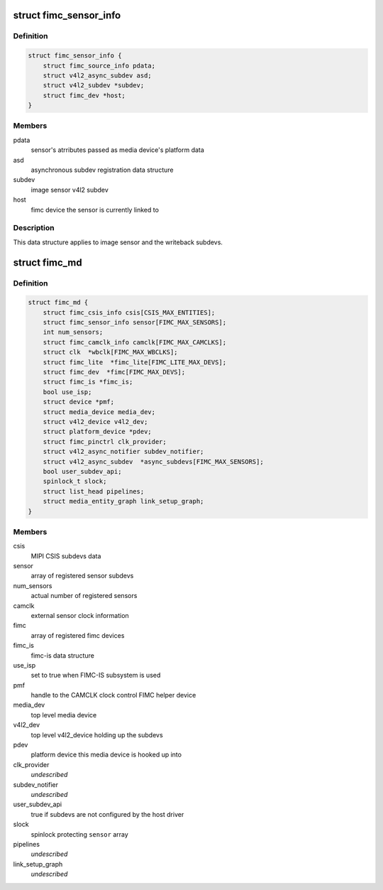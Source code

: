 .. -*- coding: utf-8; mode: rst -*-
.. src-file: drivers/media/platform/exynos4-is/media-dev.h

.. _`fimc_sensor_info`:

struct fimc_sensor_info
=======================

.. c:type:: struct fimc_sensor_info

    image data source subdev information

.. _`fimc_sensor_info.definition`:

Definition
----------

.. code-block:: c

    struct fimc_sensor_info {
        struct fimc_source_info pdata;
        struct v4l2_async_subdev asd;
        struct v4l2_subdev *subdev;
        struct fimc_dev *host;
    }

.. _`fimc_sensor_info.members`:

Members
-------

pdata
    sensor's atrributes passed as media device's platform data

asd
    asynchronous subdev registration data structure

subdev
    image sensor v4l2 subdev

host
    fimc device the sensor is currently linked to

.. _`fimc_sensor_info.description`:

Description
-----------

This data structure applies to image sensor and the writeback subdevs.

.. _`fimc_md`:

struct fimc_md
==============

.. c:type:: struct fimc_md

    fimc media device information

.. _`fimc_md.definition`:

Definition
----------

.. code-block:: c

    struct fimc_md {
        struct fimc_csis_info csis[CSIS_MAX_ENTITIES];
        struct fimc_sensor_info sensor[FIMC_MAX_SENSORS];
        int num_sensors;
        struct fimc_camclk_info camclk[FIMC_MAX_CAMCLKS];
        struct clk  *wbclk[FIMC_MAX_WBCLKS];
        struct fimc_lite  *fimc_lite[FIMC_LITE_MAX_DEVS];
        struct fimc_dev  *fimc[FIMC_MAX_DEVS];
        struct fimc_is *fimc_is;
        bool use_isp;
        struct device *pmf;
        struct media_device media_dev;
        struct v4l2_device v4l2_dev;
        struct platform_device *pdev;
        struct fimc_pinctrl clk_provider;
        struct v4l2_async_notifier subdev_notifier;
        struct v4l2_async_subdev  *async_subdevs[FIMC_MAX_SENSORS];
        bool user_subdev_api;
        spinlock_t slock;
        struct list_head pipelines;
        struct media_entity_graph link_setup_graph;
    }

.. _`fimc_md.members`:

Members
-------

csis
    MIPI CSIS subdevs data

sensor
    array of registered sensor subdevs

num_sensors
    actual number of registered sensors

camclk
    external sensor clock information

fimc
    array of registered fimc devices

fimc_is
    fimc-is data structure

use_isp
    set to true when FIMC-IS subsystem is used

pmf
    handle to the CAMCLK clock control FIMC helper device

media_dev
    top level media device

v4l2_dev
    top level v4l2_device holding up the subdevs

pdev
    platform device this media device is hooked up into

clk_provider
    *undescribed*

subdev_notifier
    *undescribed*

user_subdev_api
    true if subdevs are not configured by the host driver

slock
    spinlock protecting \ ``sensor``\  array

pipelines
    *undescribed*

link_setup_graph
    *undescribed*

.. This file was automatic generated / don't edit.

